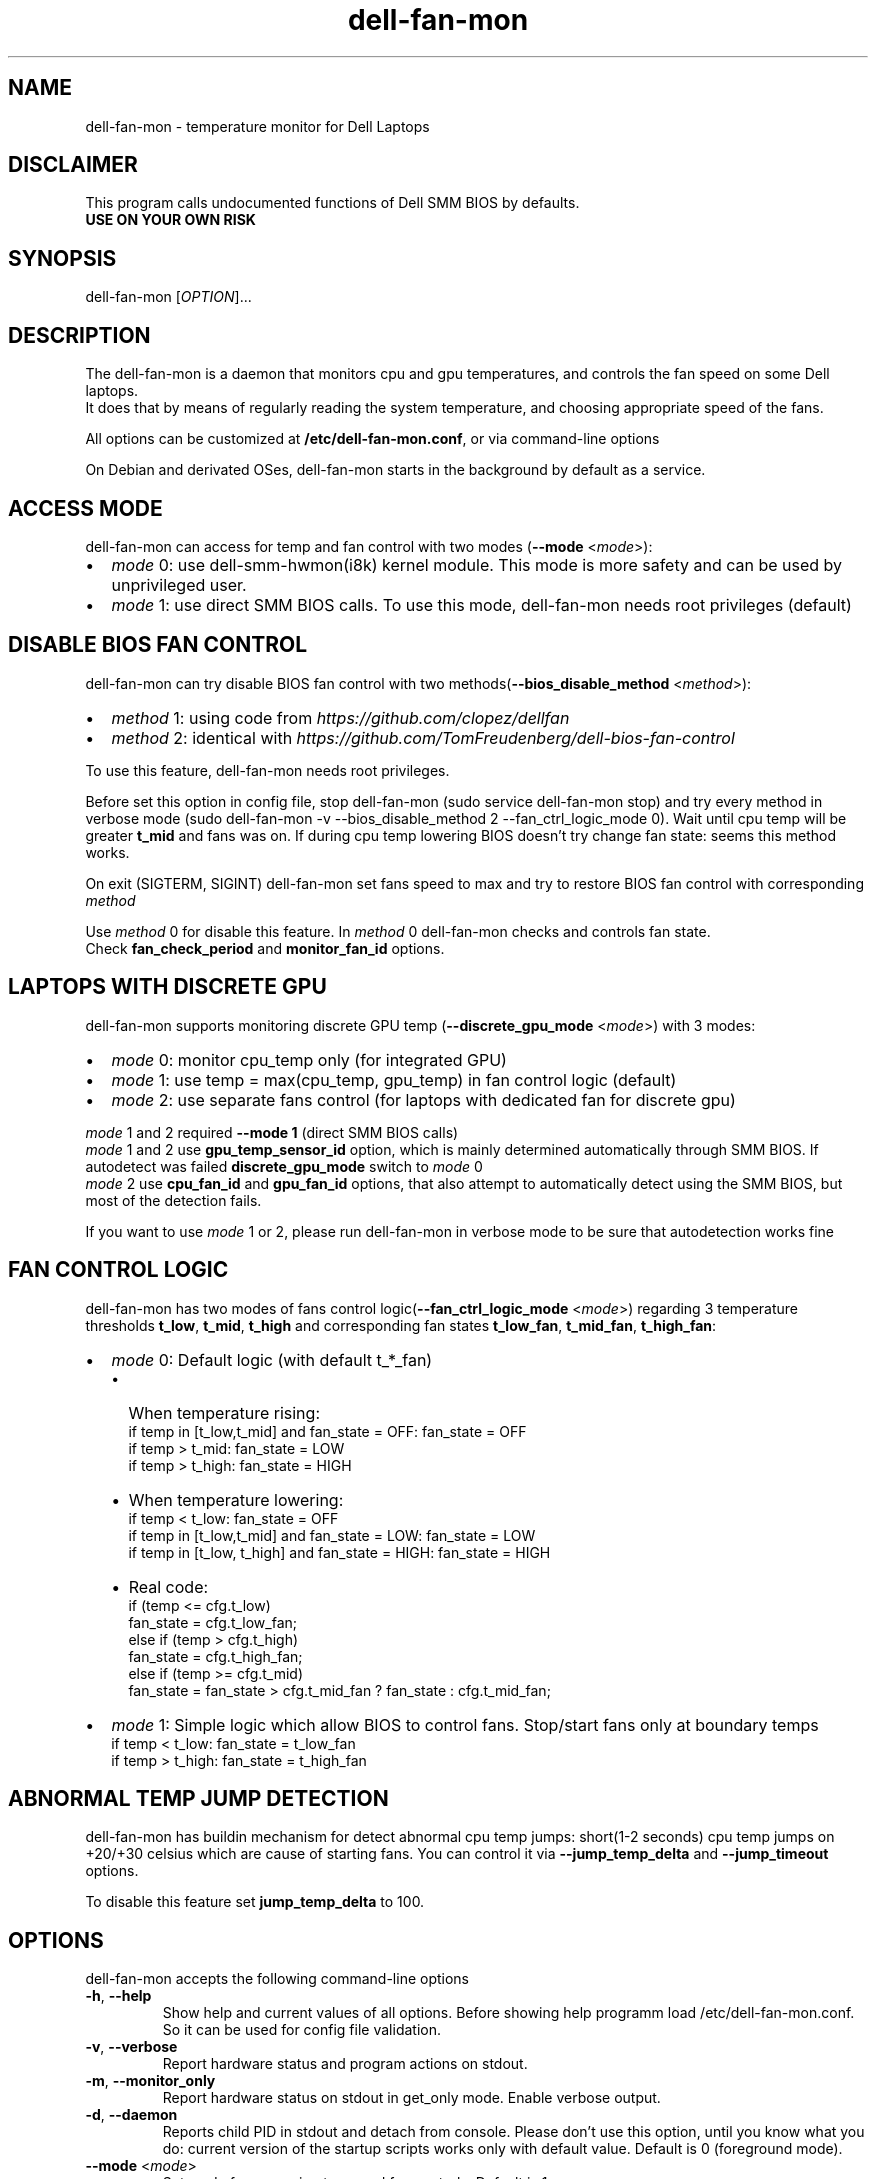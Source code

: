 .TH dell-fan-mon 1 "05 Jab 2019" "ace" Utilities
.SH "NAME"
dell-fan-mon \- temperature monitor for Dell Laptops
.SH "DISCLAIMER"
This program calls undocumented functions of Dell SMM BIOS by defaults.
.br
\fBUSE ON YOUR OWN RISK\fP
.SH "SYNOPSIS"
dell-fan-mon [\fIOPTION\fP]...
.SH "DESCRIPTION"
The dell-fan-mon is a daemon that monitors cpu and gpu temperatures, and controls the fan speed on some Dell laptops. 
.br
It does that by means of regularly reading the system temperature, and choosing appropriate speed of the fans. 
.LP
All options can be customized at \fB/etc/dell-fan-mon.conf\fP, or via command-line options
.LP
On Debian and derivated OSes, dell-fan-mon starts in the background by default as a service.
.SH "ACCESS MODE"
dell-fan-mon can access for temp and fan control with two modes (\fB--mode\fR <\fImode\fP>):
.IP \[bu] 2
\fImode\fP 0: use dell-smm-hwmon(i8k) kernel module. This mode is more safety and can be used by unprivileged user.
.IP \[bu] 
\fImode\fP 1: use direct SMM BIOS calls. To use this mode, dell-fan-mon needs root privileges (default) 
.SH "DISABLE BIOS FAN CONTROL"
dell-fan-mon can try disable BIOS fan control with two methods(\fB--bios_disable_method\fR <\fImethod\fP>):
.IP \[bu] 2
\fImethod\fP 1: using code from \fIhttps://github.com/clopez/dellfan\fP
.IP \[bu]
\fImethod\fP 2: identical with \fIhttps://github.com/TomFreudenberg/dell-bios-fan-control\fP
.LP
To use this feature, dell-fan-mon needs root privileges.
.LP
Before set this option in config file, stop dell-fan-mon (sudo service dell-fan-mon stop) and try every method in verbose mode
(sudo dell-fan-mon -v --bios_disable_method 2 --fan_ctrl_logic_mode 0).
Wait until cpu temp will be greater \fBt_mid\fR and fans was on.
If during cpu temp lowering BIOS doesn't try change fan state: seems this method works.
.LP
On exit (SIGTERM, SIGINT) dell-fan-mon set fans speed to max and try to restore BIOS fan control with corresponding \fImethod\fP 
.LP
Use \fImethod\fP 0 for disable this feature. In \fImethod\fP 0 dell-fan-mon checks and controls fan state. 
.br
Check \fBfan_check_period\fR and \fBmonitor_fan_id\fR options.

.SH "LAPTOPS WITH DISCRETE GPU"
dell-fan-mon supports monitoring discrete GPU temp (\fB--discrete_gpu_mode\fR <\fImode\fP>) with 3 modes:
.IP \[bu] 2
\fImode\fP 0: monitor cpu_temp only (for integrated GPU) 
.IP \[bu]
\fImode\fP 1: use temp = max(cpu_temp, gpu_temp) in fan control logic (default)
.IP \[bu]
\fImode\fP 2: use separate fans control (for laptops with dedicated fan for discrete gpu)
.LP
\fImode\fP 1 and 2 required \fB--mode 1\fR (direct SMM BIOS calls)
.br
\fImode\fP 1 and 2 use \fBgpu_temp_sensor_id\fR option, which is mainly determined automatically through SMM BIOS. If autodetect was failed \fBdiscrete_gpu_mode\fR switch to \fImode\fP 0
.br
\fImode\fP 2 use \fBcpu_fan_id\fR and \fBgpu_fan_id\fR options, that also attempt to automatically detect using the SMM BIOS, but most of the detection fails.
.LP
If you want to use \fImode\fP 1 or 2, please run dell-fan-mon in verbose mode to be sure that autodetection works fine

.SH "FAN CONTROL LOGIC"
dell-fan-mon has two modes of fans control logic(\fB--fan_ctrl_logic_mode\fR <\fImode\fP>) regarding 3 temperature thresholds \fBt_low\fR, \fBt_mid\fR, \fBt_high\fR and corresponding fan states \fBt_low_fan\fR, \fBt_mid_fan\fR, \fBt_high_fan\fR:
.IP \[bu] 2
\fImode\fP 0: Default logic (with default t_*_fan)
.RS
.IP \[bu] 2 
When temperature rising:
    if temp in [t_low,t_mid] and fan_state = OFF: fan_state = OFF
    if temp > t_mid: fan_state = LOW
    if temp > t_high: fan_state = HIGH
.IP \[bu]
When temperature lowering:
    if temp < t_low: fan_state = OFF
    if temp in [t_low,t_mid] and fan_state = LOW: fan_state = LOW
    if temp in [t_low, t_high] and fan_state = HIGH: fan_state = HIGH

.IP \[bu]
Real code:
    if (temp <= cfg.t_low)
        fan_state = cfg.t_low_fan;
    else if (temp > cfg.t_high)
        fan_state = cfg.t_high_fan;
    else if (temp >= cfg.t_mid)
        fan_state = fan_state > cfg.t_mid_fan ? fan_state : cfg.t_mid_fan;
.RE

.IP \[bu]
\fImode\fP 1: Simple logic which allow BIOS to control fans. Stop/start fans оnly at boundary temps
    if temp < t_low: fan_state = t_low_fan
    if temp > t_high: fan_state = t_high_fan
.SH "ABNORMAL TEMP JUMP DETECTION"
dell-fan-mon has buildin mechanism for detect abnormal cpu temp jumps: short(1-2 seconds) cpu temp jumps on +20/+30 celsius which are cause of starting fans. You can control it via \fB--jump_temp_delta\fR and \fB--jump_timeout\fR options.
.LP
To disable this feature set \fBjump_temp_delta\fR to 100.

.SH "OPTIONS"
.LP
dell-fan-mon accepts the following command\-line options
.TP
\fB\-h\fR, \fB\-\-help\fR
Show help and current values of all options. Before showing help programm load /etc/dell-fan-mon.conf. So it can be used for config file validation.
.TP
\fB\-v\fR, \fB\-\-verbose\fR
Report hardware status and program actions on stdout.
.TP
\fB\-m\fR, \fB\-\-monitor_only\fR
Report hardware status on stdout in get_only mode. Enable verbose output.
.TP
\fB\-d\fR, \fB\-\-daemon\fR
Reports child PID in stdout and detach from console. Please don't use this option, until you know what you do: current version of the startup scripts works only with default value. Default is 0 (foreground mode).
.TP
\fB--mode\fR <\fImode\fP>
Set mode for accessing temp and fan controls. Default is 1.
.br
\fImode\fP 0: use dell-smm-hwmon(i8k) kernel module
.br
\fImode\fP 1: use direct SMM BIOS calls.
.TP
\fB--discrete_gpu_mode\fR <\fImode\fP>
Monitoring mode of discrete GPU temp. Default is 1.
.br
\fImode\fP 0: integrated GPU - monitor cpu_temp only
.br
\fImode\fP 1: use temp = max(cpu_temp, gpu_temp) in fan control logic (highly recommended for laptops with discrete gpu)
.br
\fImode\fP 2: use separate fans control (for laptops with dedicated fan for discrete gpu)
.TP
\fB--fan_ctrl_logic_mode\fR <\fImode\fP>
Set fan control logic. Default is 0.
.br
\fImode\fP 0: default logic (see above)
.br
\fImode\fP 1: allow BIOS to control fans. Stop/start fans оnly at boundary temps(see above)
.TP
\fB--bios_disable_method\fR <\fImethod\fP>
Set disable BIOS fans control method. Not always works. Default is 0.
.br
\fImethod\fP 0: don't disablе BIOS fans control 
.br
\fImethod\fP 1: use DISABLE_BIOS_METHOD1
.br
\fImethod\fP 2: use DISABLE_BIOS_METHOD2
.TP
\fB--period\fR <\fImilliseconds\fP>
Specifies the interval at which the daemon checks the hardware status. Default is 1000 milliseconds.
.TP
\fB--fan_check_period\fR <\fImilliseconds\fP>
Specifies the interval at which the daemon checks the fans speed and set it. Used only when \fBbios_disable_method 0\fR. Default is 1000 milliseconds.
.TP
\fB--monitor_fan_id\fR <\fIFAN_ID\fP>
Fan ID for monitoring: 1 = left, 0 = right. State of this fan will shows in verbose mode. Used only when \fBbios_disable_method 0\fR. Default is 1. 
.TP
\fB--jump_timeout\fR <\fImilliseconds\fP>
Specifies the interval at which the daemon ignore cpu temperature, after an abnormal temperature jump detected. Default is 2000 milliseconds.
.TP
\fB--jump_temp_delta\fR <\fIcelsius\fP>
Temperature difference between checks, at which the new value is considered abnormal. Default is 5° celsius. 
.TP
\fB--t_low\fR <\fIcelsius\fP>
Temperature threshold "low" in celsius. Default is 45° celsius.
.TP
\fB--t_mid\fR <\fIcelsius\fP>
Temperature threshold "middle" in celsius. Default is 60° celsius.
.TP
\fB--t_high\fR <\fIcelsius\fP>
Temperature threshold "high" in celsius. Default is 80° celsius. 
.TP
\fB--t_low_fan\fR <\fIfan_state_id\fP>
Fan state corresponding to temperature threshold "low". Default is 0 (OFF).
.TP
\fB--t_mid_fan\fR <\fIfan_state_id\fP>
Fan state corresponding to temperature threshold "middle". Default is 1 (LOW).
.TP
\fB--t_high_fan\fR <\fIfan_state_id\fP>
Fan state corresponding to temperature threshold "high". Default is 2 (HIGH).
.TP
\fB--gpu_temp_sensor_id\fR <\fIsensor_id\fP>
GPU temp sensor_id, mainly determined automatically through SMM BIOS. Used only when \fBdiscrete_gpu_mode\fR > 0. Default is 9 (autodetect). 
.TP    
\fB--cpu_fan_id\fR <\fIfan_id\fP>
CPU fan_id, sometimes determined automatically through SMM BIOS. Used only when \fBdiscrete_gpu_mode\fR is 2.  1 = left, 0 = right. Default is 9 (autodetect).  
.TP
\fB--gpu_fan_id\fR <\fIfan_id\fP>
GPU fan_id, sometimes determined automatically through SMM BIOS. Used only when \fBdiscrete_gpu_mode\fR is 2.  1 = left, 0 = right. Default is 9 (autodetect).  

.SH "CONFIGURATION"
.LP
dell-fan-mon has builtin default values of all options. User can see current values using \fB\-\-help\fR option. 
.LP
All options with double dash described before can be changed in /etc/dell-fan-mon.conf using same name.
.SH "FILES"
.LP
\fI/etc/dell-fan-mon.conf\fP
.SH "AUTHOR"
.LP
ace (https://github.com/ru-ace)
.SH "CREDITS"
.LP
Code for access to temp and fan control using dell-smm-hwmon(i8k) kernel module from \fIhttps://github.com/vitorafsr/i8kutils\fP
.br
Code for enable/disable BIOS fan control and direct SMM BIOS calls from \fIhttps://github.com/clopez/dellfan\fP
.SH "COPYRIGHT"
.LP
dell-fan-mon, scripts and other files are
distributed under the GNU General Public License (GPL).
.br
On Debian GNU/Linux systems, the complete text of the GNU General
Public License can be found in `/usr/share/common-licenses/GPL'.

